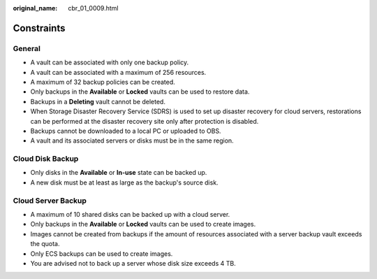 :original_name: cbr_01_0009.html

.. _cbr_01_0009:

Constraints
===========

General
-------

-  A vault can be associated with only one backup policy.
-  A vault can be associated with a maximum of 256 resources.
-  A maximum of 32 backup policies can be created.
-  Only backups in the **Available** or **Locked** vaults can be used to restore data.
-  Backups in a **Deleting** vault cannot be deleted.
-  When Storage Disaster Recovery Service (SDRS) is used to set up disaster recovery for cloud servers, restorations can be performed at the disaster recovery site only after protection is disabled.
-  Backups cannot be downloaded to a local PC or uploaded to OBS.
-  A vault and its associated servers or disks must be in the same region.

Cloud Disk Backup
-----------------

-  Only disks in the **Available** or **In-use** state can be backed up.
-  A new disk must be at least as large as the backup's source disk.

Cloud Server Backup
-------------------

-  A maximum of 10 shared disks can be backed up with a cloud server.
-  Only backups in the **Available** or **Locked** vaults can be used to create images.
-  Images cannot be created from backups if the amount of resources associated with a server backup vault exceeds the quota.
-  Only ECS backups can be used to create images.
-  You are advised not to back up a server whose disk size exceeds 4 TB.
